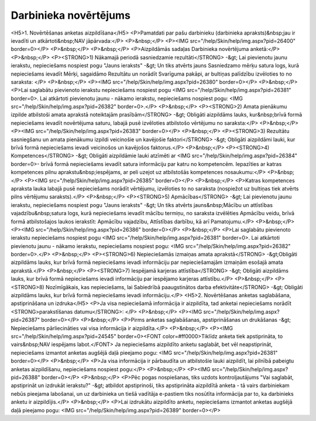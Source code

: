 .. 5190 ===================================Darbinieka novērtējums=================================== <H5>1. Novērtēšanas anketas aizpildīšana</H5>
<P>Pamatdati par pašu darbinieku (darbinieka apraksts)&nbsp;jau ir ievadīti un atkārtoti&nbsp;NAV jāpārvada:</P>
<P>&nbsp;</P>
<P><IMG src="/help/Skin/help/img.aspx?pid=26400" border=0></P>
<P>&nbsp;</P>
<P>&nbsp;</P>
<P>Aizpildāmās sadaļas Darbinieka novērtējuma anketā:</P>
<P>&nbsp;</P>
<P><STRONG>1) Nākamajā periodā sasniedzamie rezultāti</STRONG> -&gt; Lai pievienotu jaunu ierakstu, nepieciešams nospiest pogu "Jauns ieraksts" -&gt; Un tiks atvērts jauns Sasniedzamo mērķu satura logs, kurā nepieciešams ievadīt Mērķi, sagaidāmo Rezultātu un norādīt Svarīguma pakāpi, ar bultiņas palīdzību izvēloties to no saraksta: </P>
<P>&nbsp;</P>
<P><IMG src="/help/Skin/help/img.aspx?pid=26380" border=0></P>
<P>&nbsp;</P>
<P>Lai saglabātu pievienoto ierakstu nepieciešams nospiest pogu <IMG src="/help/Skin/help/img.aspx?pid=26381" border=0>. Lai atkārtoti pievienotu jaunu - nākamo ierakstu, nepieciešams nospiest pogu: <IMG src="/help/Skin/help/img.aspx?pid=26382" border=0>.</P>
<P>&nbsp;</P>
<P><STRONG>2) Amata pienākumu izpilde atbilstoši amata aprakstā noteiktajām prasībām</STRONG> -&gt; Obligāti aizpildāms lauks, kur&nbsp;brīvā formā nepieciešams ievadīt novērtējuma saturu, labajā pusē izvēloties atbilstošo vērtējumu no saraksta:</P>
<P>&nbsp;</P>
<P><IMG src="/help/Skin/help/img.aspx?pid=26383" border=0></P>
<P>&nbsp;</P>
<P><STRONG>3) Rezultātu sasniegšanu un amata pienākumu izpildi veicinošie un kavējošie faktori</STRONG> -&gt; Obligāti aizpildāmi lauki, kur brīvā formā nepieciešams ievadi veicinošos un kavējošos faktorus.</P>
<P>&nbsp;</P>
<P><STRONG>4) Kompetences</STRONG> -&gt; Obligāti aizpildāmie lauki atzīmēti ar <IMG src="/help/Skin/help/img.aspx?pid=26384" border=0>- brīvā formā nepieciešams ievadīt satura informāciju par katru no kompetencēm. Iepazīties ar katras kompetences pilnu aprakstu&nbsp;iespējams, ar peli uzejot uz atbilstošās kompetences nosaukumu:</P>
<P>&nbsp;</P>
<P><IMG src="/help/Skin/help/img.aspx?pid=26385" border=0></P>
<P>&nbsp;</P>
<P>Katras kompetences apraksta lauka labajā pusē nepieciešams norādīt vērtējumu, izvēloties to no saraksta (nospiežot uz bultiņas tiek atvērts pilns vērtējumu saraksts).</P>
<P>&nbsp;</P>
<P><STRONG>5) Apmācības</STRONG> -&gt; Lai pievienotu jaunu ierakstu, nepieciešams nospiest pogu "Jauns ieraksts" -&gt; Un tiks atvērts jauns&nbsp;Mācību un attīstības vajadzību&nbsp;satura logs, kurā nepieciešams ievadīt mācību termiņu, no saraksta izvēlēties Apmācību veidu, brīvā formā atbilstošajos laukos ierakstīt: Apmācību vajadzību, Attīstības darbību, kā arī Pamatojumu.</P>
<P>&nbsp;</P>
<P><IMG src="/help/Skin/help/img.aspx?pid=26386" border=0></P>
<P>&nbsp;</P>
<P>Lai saglabātu pievienoto ierakstu nepieciešams nospiest pogu <IMG src="/help/Skin/help/img.aspx?pid=26381" border=0>. Lai atkārtoti pievienotu jaunu - nākamo ierakstu, nepieciešams nospiest pogu: <IMG src="/help/Skin/help/img.aspx?pid=26382" border=0>.</P>
<P>&nbsp;</P>
<P><STRONG>6) Nepieciešamās izmaiņas amata aprakstā</STRONG> -&gt;Obligāti aizpildāms lauks, kur brīvā formā nepieciešams ievadi informāciju par nepieciešamajām izmaiņām esošajā amata aprakstā.</P>
<P>&nbsp;</P>
<P><STRONG>7) Iespējamā karjeras attīstība</STRONG> -&gt; Obligāti aizpildāms lauks, kur brīvā formā nepieciešams ievadi informāciju par iespējamo karjeras attīstību.</P>
<P>&nbsp;</P>
<P><STRONG>8) Nozīmīgākais, kas nepieciešams, lai Sabiedrībā paaugstinātos darba efektivitāte</STRONG> -&gt; Obligāti aizpildāms lauks, kur brīvā formā nepieciešams ievadi informāciju.</P>
<H5>2. Novērtēšanas anketas saglabāšana, apstiprināšana un izdruka</H5>
<P>Ja visa nepieciešamā informācija ir aizpildīta, tad anketai nepieciešams norādīt <STRONG>parakstīšanas datumu</STRONG>: </P>
<P>&nbsp;</P>
<P><IMG src="/help/Skin/help/img.aspx?pid=26387" border=0></P>
<P>&nbsp;</P>
<P>Pirms anketas saglabāšanas, apstiprināšanas un drukāšanas -&gt; Nepieciešams pārliecināties vai visa informācija ir aizpildīta.</P>
<P>&nbsp;</P>
<P><IMG src="/help/Skin/help/img.aspx?pid=24545" border=0><FONT color=#ff0000>Tiklīdz anketa tiek apstiprināta, to vairs&nbsp;NAV iespējams labot.</FONT> Ja nepieciešams aizpildīto anketu saglabāt, bet vēl neapstiprināt, nepieciešams izmantot anketas augšējā daļā pieejamo pogu: <IMG src="/help/Skin/help/img.aspx?pid=26381" border=0></P>
<P>&nbsp;</P>
<P>Ja visa informācija ir pārbaudīta un atbilstošie lauki aizpildīt, lai pilnībā pabeigtu anketas aizpildīšanu, nepieciešams nospiest pogu:</P>
<P>&nbsp;</P>
<P><IMG src="/help/Skin/help/img.aspx?pid=26388" border=0></P>
<P>&nbsp;</P>
<P>Pēc pogas nospiešanas, tiks uzdots kontroljautājums "Vai saglabāt, apstiprināt un izdrukāt ierakstu?" -&gt; atbildot apstiprinoši, tiks apstiprināta aizpildītā anketa - tā vairs darbiniekam nebūs pieejama labošanai, un uz darbinieka un tiešā vadītāja e-pastiem tiks nosūtīta informācija par to, ka darbinieks anketu ir aizpildījis.</P>
<P>&nbsp;</P>
<P>Lai izdrukātu aizpildīto anketu, nepieciešams izmantot anketas augšējā daļā pieejamo pogu: <IMG src="/help/Skin/help/img.aspx?pid=26389" border=0></P> 